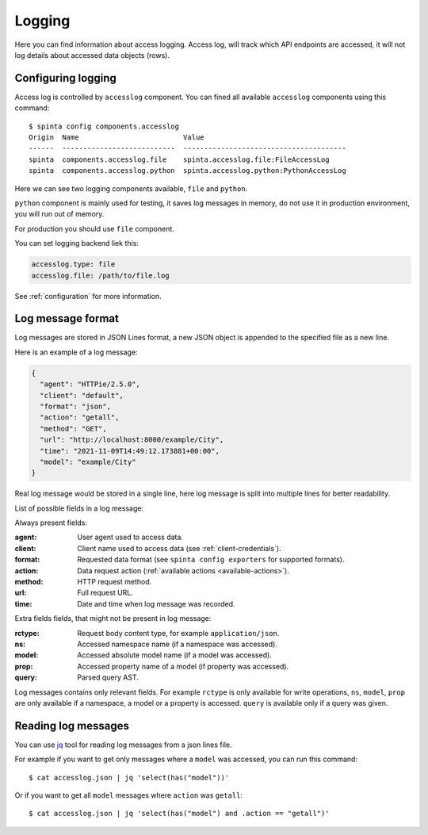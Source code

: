 .. default-role:: literal

Logging
#######

Here you can find information about access logging. Access log, will track
which API endpoints are accessed, it will not log details about accessed data
objects (rows).


Configuring logging
===================

Access log is controlled by `accesslog` component. You can fined all
available `accesslog` components using this command::

    $ spinta config components.accesslog
    Origin  Name                         Value
    ------  ---------------------------  ---------------------------------------
    spinta  components.accesslog.file    spinta.accesslog.file:FileAccessLog
    spinta  components.accesslog.python  spinta.accesslog.python:PythonAccessLog

Here we can see two logging components available, `file` and `python`.

`python` component is mainly used for testing, it saves log messages in
memory, do not use it in production environment, you will run out of memory.

For production you should use `file` component.

You can set logging backend liek this:

.. code-block:: yaml

    accesslog.type: file
    accesslog.file: /path/to/file.log

See :ref:`configuration` for more information.


Log message format
==================

Log messages are stored in JSON Lines format, a new JSON object is appended
to the specified file as a new line.

Here is an example of a log message:

.. code-block:: json

    {
      "agent": "HTTPie/2.5.0",
      "client": "default",
      "format": "json",
      "action": "getall",
      "method": "GET",
      "url": "http://localhost:8000/example/City",
      "time": "2021-11-09T14:49:12.173881+00:00",
      "model": "example/City"
    }

Real log message would be stored in a single line, here log message is split
into multiple lines for better readability.

List of possible fields in a log message:

Always present fields:

:agent:
    User agent used to access data.
:client:
    Client name used to access data (see :ref:`client-credentials`).
:format:
    Requested data format (see `spinta config exporters` for supported formats).
:action:
    Data request action (:ref:`available actions <available-actions>`).
:method:
    HTTP request method.
:url:
    Full request URL.
:time:
    Date and time when log message was recorded.

Extra fields fields, that might not be present in log message:

:rctype:
    Request body content type, for example `application/json`.
:ns:
    Accessed namespace name (if a namespace was accessed).
:model:
    Accessed absolute model name (if a model was accessed).
:prop:
    Accessed property name of a model (if property was accessed).
:query:
    Parsed query AST.

Log messages contains only relevant fields. For example `rctype` is only
available for write operations, `ns`, `model`, `prop` are only available if a
namespace, a model or a property is accessed. `query` is available only if a
query was given.


Reading log messages
====================

You can use jq_ tool for reading log messages from a json lines file.

.. _jq: https://stedolan.github.io/jq/

For example if you want to get only messages where a `model` was accessed,
you can run this command::

    $ cat accesslog.json | jq 'select(has("model"))'

Or if you want to get all `model` messages where `action` was `getall`::

    $ cat accesslog.json | jq 'select(has("model") and .action == "getall")'
